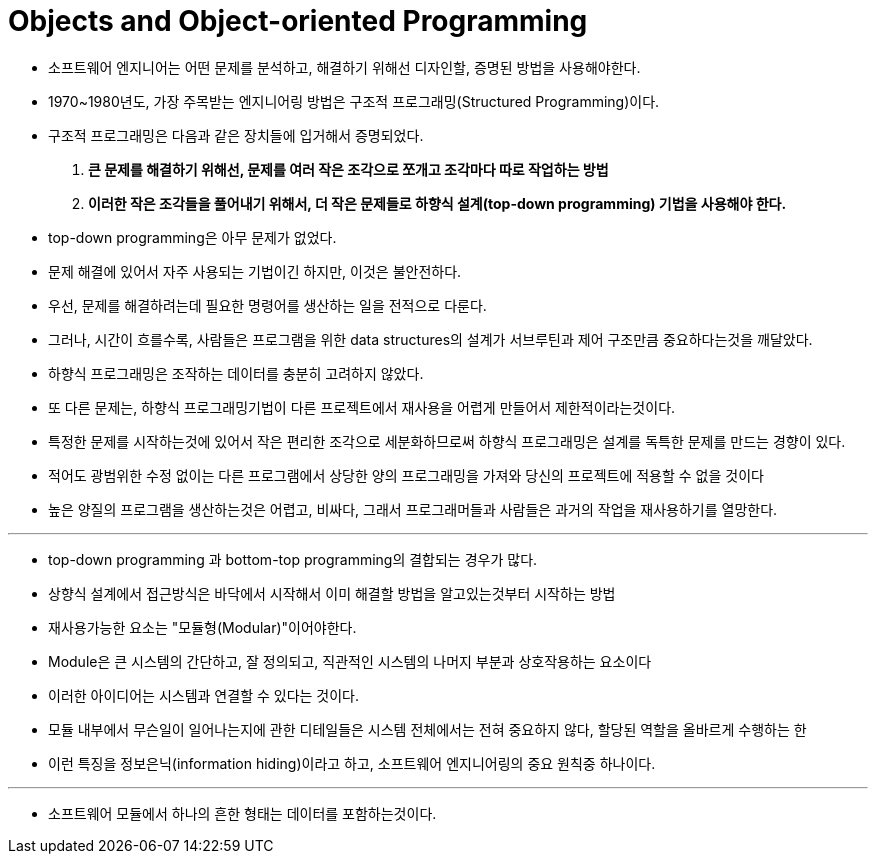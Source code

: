 = Objects and Object-oriented Programming

* 소프트웨어 엔지니어는 어떤 문제를 분석하고, 해결하기 위해선 디자인할, 증명된 방법을 사용해야한다.

* 1970~1980년도, 가장 주목받는 엔지니어링 방법은 구조적 프로그래밍(Structured Programming)이다.

* 구조적 프로그래밍은 다음과 같은 장치들에 입거해서 증명되었다.

. ** 큰 문제를 해결하기 위해선, 문제를 여러 작은 조각으로 쪼개고 조각마다 따로 작업하는 방법 **

. ** 이러한 작은 조각들을 풀어내기 위해서, 더 작은 문제들로 하향식 설계(top-down programming) 기법을 사용해야 한다.**

* top-down programming은 아무 문제가 없었다.

* 문제 해결에 있어서 자주 사용되는 기법이긴 하지만, 이것은 불안전하다.

* 우선, 문제를 해결하려는데 필요한 명령어를 생산하는 일을 전적으로 다룬다.

* 그러나, 시간이 흐를수록, 사람들은 프로그램을 위한 data structures의 설계가 서브루틴과 제어 구조만큼 중요하다는것을 깨달았다.

* 하향식 프로그래밍은 조작하는 데이터를 충분히 고려하지 않았다.

* 또 다른 문제는, 하향식 프로그래밍기법이 다른 프로젝트에서 재사용을 어렵게 만들어서 제한적이라는것이다.

* 특정한 문제를 시작하는것에 있어서 작은 편리한 조각으로 세분화하므로써 하향식 프로그래밍은 설계를 독특한 문제를 만드는 경향이 있다.

* 적어도 광범위한 수정 없이는 다른 프로그램에서 상당한 양의 프로그래밍을 가져와 당신의 프로젝트에 적용할 수 없을 것이다

* 높은 양질의 프로그램을 생산하는것은 어렵고, 비싸다, 그래서 프로그래머들과 사람들은 과거의 작업을 재사용하기를 열망한다.

---

* top-down programming 과 bottom-top programming의 결합되는 경우가 많다.

* 상향식 설계에서 접근방식은 바닥에서 시작해서 이미 해결할 방법을 알고있는것부터 시작하는 방법

* 재사용가능한 요소는 "모듈형(Modular)"이어야한다.

* Module은 큰 시스템의 간단하고, 잘 정의되고, 직관적인 시스템의 나머지 부분과 상호작용하는 요소이다

* 이러한 아이디어는 시스템과 연결할 수 있다는 것이다.

* 모듈 내부에서 무슨일이 일어나는지에 관한 디테일들은 시스템 전체에서는 전혀 중요하지 않다, 할당된 역할을 올바르게 수행하는 한

* 이런 특징을 정보은닉(information hiding)이라고 하고, 소프트웨어 엔지니어링의 중요 원칙중 하나이다.

---

* 소프트웨어 모듈에서 하나의 흔한 형태는 데이터를 포함하는것이다.